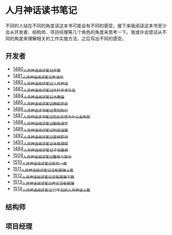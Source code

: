 * 人月神话读书笔记
不同的人站在不同的角度读这本书可能会有不同的感受，接下来我阅读这本书至少会从开发者、结构师、项目经理等几个角色的角度来思考一下。我或许会尝试从不同的角度来理解相关的工作实施方法，之后写出不同的感受。
** 开发者
- [[https://blog.csdn.net/grey_csdn/article/details/127172362][1480_人月神话阅读笔记_开篇]]
- [[https://blog.csdn.net/grey_csdn/article/details/127179709][1481_人月神话阅读笔记_焦油坑]]
- [[https://blog.csdn.net/grey_csdn/article/details/127193233][1482_人月神话阅读笔记_人月神话]]
- [[https://blog.csdn.net/grey_csdn/article/details/127215628][1483_人月神话阅读笔记_外科手术队伍]]
- [[https://blog.csdn.net/grey_csdn/article/details/127234887][1484_人月神话阅读笔记_大教堂]]
- [[https://blog.csdn.net/grey_csdn/article/details/127237173][1485_人月神话阅读笔记_画蛇添足]]
- [[https://blog.csdn.net/grey_csdn/article/details/127253672][1486_人月神话读书笔记_贯彻执行]]
- [[https://blog.csdn.net/grey_csdn/article/details/127253750][1487_人月神话读书笔记_巴比伦塔为什么会失败]]
- [[https://blog.csdn.net/grey_csdn/article/details/127273745][1488_人月神话阅读笔记_胸有成竹]]
- [[https://blog.csdn.net/grey_csdn/article/details/127289555][1489_人月神话阅读笔记_削足适履]]
- [[https://blog.csdn.net/grey_csdn/article/details/127331694][1492_人月神话阅读笔记_提纲挈领]]
- [[https://blog.csdn.net/grey_csdn/article/details/127346473][1493_人月神话阅读笔记_未雨绸缪]]
- [[https://blog.csdn.net/grey_csdn/article/details/127373557][1494_人月神话阅读笔记_干将莫邪]]
- [[https://blog.csdn.net/grey_csdn/article/details/127642027][1509_人月神话阅读笔记_整体与部分]]
- [[https://blog.csdn.net/grey_csdn/article/details/127645047][1510_人月神话阅读笔记_另外一面]]
- [[https://blog.csdn.net/grey_csdn/article/details/127663359][1511_人月神话阅读笔记_没有银弹上篇]]
- [[https://blog.csdn.net/grey_csdn/article/details/127696175][1512_人月神话阅读笔记_没有银弹下篇]]
- [[https://blog.csdn.net/grey_csdn/article/details/127706776][1513_人月神话阅读笔记_再论没有银弹]]
- [[https://blog.csdn.net/grey_csdn/article/details/127720637][1514_人月神话阅读笔记_20年后的人月神话_上篇]]
** 结构师
** 项目经理
